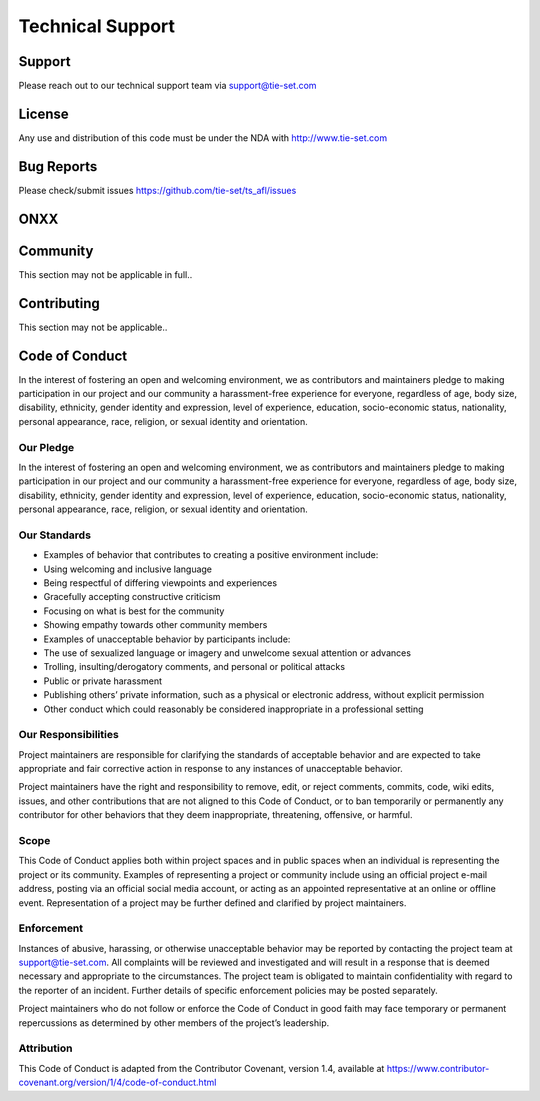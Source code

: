 Technical Support
=================

Support
***********
Please reach out to our technical support team via support@tie-set.com

License
*******
Any use and distribution of this code must be under the NDA with http://www.tie-set.com

Bug Reports
***********
Please check/submit issues https://github.com/tie-set/ts_afl/issues

ONXX
****

Community
*********
This section may not be applicable in full.. 

Contributing
************
This section may not be applicable..

Code of Conduct
***************
In the interest of fostering an open and welcoming environment, we as contributors and maintainers pledge to making participation in our project and our community a harassment-free experience for everyone, regardless of age, body size, disability, ethnicity, gender identity and expression, level of experience, education, socio-economic status, nationality, personal appearance, race, religion, or sexual identity and orientation.

Our Pledge
----------
In the interest of fostering an open and welcoming environment, we as contributors and maintainers pledge to making participation in our project and our community a harassment-free experience for everyone, regardless of age, body size, disability, ethnicity, gender identity and expression, level of experience, education, socio-economic status, nationality, personal appearance, race, religion, or sexual identity and orientation.

Our Standards
-------------
* Examples of behavior that contributes to creating a positive environment include:

* Using welcoming and inclusive language

* Being respectful of differing viewpoints and experiences

* Gracefully accepting constructive criticism

* Focusing on what is best for the community

* Showing empathy towards other community members

* Examples of unacceptable behavior by participants include:

* The use of sexualized language or imagery and unwelcome sexual attention or advances

* Trolling, insulting/derogatory comments, and personal or political attacks

* Public or private harassment

* Publishing others’ private information, such as a physical or electronic address, without explicit permission

* Other conduct which could reasonably be considered inappropriate in a professional setting

Our Responsibilities
--------------------
Project maintainers are responsible for clarifying the standards of acceptable behavior and are expected to take appropriate and fair corrective action in response to any instances of unacceptable behavior.

Project maintainers have the right and responsibility to remove, edit, or reject comments, commits, code, wiki edits, issues, and other contributions that are not aligned to this Code of Conduct, or to ban temporarily or permanently any contributor for other behaviors that they deem inappropriate, threatening, offensive, or harmful.

Scope
-----
This Code of Conduct applies both within project spaces and in public spaces when an individual is representing the project or its community. Examples of representing a project or community include using an official project e-mail address, posting via an official social media account, or acting as an appointed representative at an online or offline event. Representation of a project may be further defined and clarified by project maintainers.

Enforcement
-----------
Instances of abusive, harassing, or otherwise unacceptable behavior may be reported by contacting the project team at support@tie-set.com. All complaints will be reviewed and investigated and will result in a response that is deemed necessary and appropriate to the circumstances. The project team is obligated to maintain confidentiality with regard to the reporter of an incident. Further details of specific enforcement policies may be posted separately.

Project maintainers who do not follow or enforce the Code of Conduct in good faith may face temporary or permanent repercussions as determined by other members of the project’s leadership.

Attribution
-----------
This Code of Conduct is adapted from the Contributor Covenant, version 1.4, available at https://www.contributor-covenant.org/version/1/4/code-of-conduct.html

